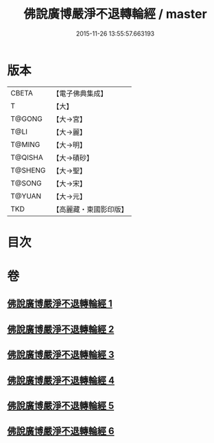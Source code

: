 #+TITLE: 佛說廣博嚴淨不退轉輪經 / master
#+DATE: 2015-11-26 13:55:57.663193
* 版本
 |     CBETA|【電子佛典集成】|
 |         T|【大】     |
 |    T@GONG|【大→宮】   |
 |      T@LI|【大→麗】   |
 |    T@MING|【大→明】   |
 |   T@QISHA|【大→磧砂】  |
 |   T@SHENG|【大→聖】   |
 |    T@SONG|【大→宋】   |
 |    T@YUAN|【大→元】   |
 |       TKD|【高麗藏・東國影印版】|

* 目次
* 卷
** [[file:KR6d0107_001.txt][佛說廣博嚴淨不退轉輪經 1]]
** [[file:KR6d0107_002.txt][佛說廣博嚴淨不退轉輪經 2]]
** [[file:KR6d0107_003.txt][佛說廣博嚴淨不退轉輪經 3]]
** [[file:KR6d0107_004.txt][佛說廣博嚴淨不退轉輪經 4]]
** [[file:KR6d0107_005.txt][佛說廣博嚴淨不退轉輪經 5]]
** [[file:KR6d0107_006.txt][佛說廣博嚴淨不退轉輪經 6]]
